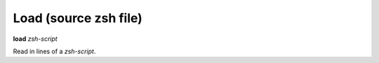 .. index:: load
.. _load:

Load (source zsh file)
-------------------------

**load** *zsh-script*

Read in lines of a *zsh-script*.

.. seealso::

   :ref:`info files <info_files>`.
